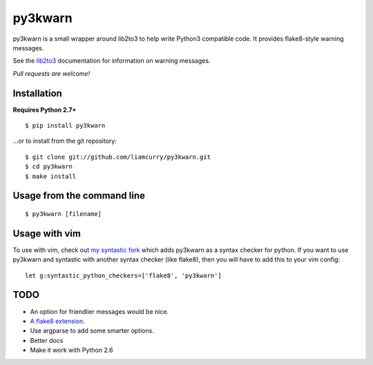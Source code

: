 ==================
py3kwarn |travis|_
==================

py3kwarn is a small wrapper around lib2to3 to help write Python3 compatible
code. It provides flake8-style warning messages.

See the lib2to3_ documentation for information on warning messages.

*Pull requests are welcome!*

Installation
------------

**Requires Python 2.7+**

::

   $ pip install py3kwarn

...or to install from the git repository::

   $ git clone git://github.com/liamcurry/py3kwarn.git
   $ cd py3kwarn
   $ make install

Usage from the command line
---------------------------

::

   $ py3kwarn [filename]

Usage with vim
--------------

To use with vim, check out `my syntastic fork`_
which adds py3kwarn as a syntax checker for python. If you want to use py3kwarn
and syntastic with another syntax checker (like flake8), then you will have to
add this to your vim config:

::

   let g:syntastic_python_checkers=['flake8', 'py3kwarn']

TODO
----

- An option for friendlier messages would be nice.
- `A flake8 extension`_.
- Use argparse to add some smarter options.
- Better docs
- Make it work with Python 2.6


.. _my syntastic fork: https://github.com/liamcurry/syntastic/tree/py3kwarn
.. _A flake8 extension: http://flake8.readthedocs.org/en/latest/extensions.html
.. _lib2to3: http://docs.python.org/2.6/library/2to3.html#fixers
.. |travis| image:: https://travis-ci.org/liamcurry/py3kwarn.png
.. _travis: https://travis-ci.org/liamcurry/py3kwarn
